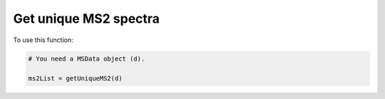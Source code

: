 Get unique MS2 spectra
----------------------

.. function:: getUniqueMS2(d, rtTol=1.0, precsMzTol=0.01, dpTol=0.95)

    Function to get the unique MS2 spectra from a :class:`MSData` object.

    :param d: a :class:`MSData` object. MS data.

    :param rtTol: float. Retention time tolerance in minutes.

    :param precsMzTol: float. Precursor m/z tolerance in Da.

    :param dpTol: float. Dot product tolerance.

    :return: List. A list containing the grouped MS2 spectra.

To use this function:

.. code-block::

    # You need a MSData object (d).

    ms2List = getUniqueMS2(d)
